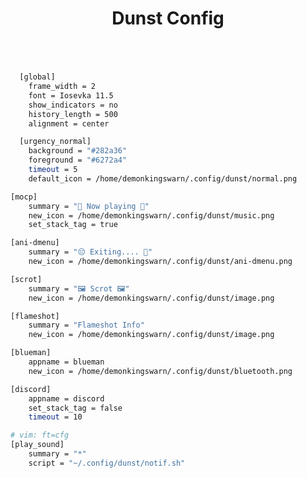 #+TITLE: Dunst Config
#+PROPERTY: header-args :tangle dunstrc

#+BEGIN_SRC sh

    [global]
      frame_width = 2
      font = Iosevka 11.5
      show_indicators = no
      history_length = 500
      alignment = center

    [urgency_normal]
      background = "#282a36"
      foreground = "#6272a4"
      timeout = 5
      default_icon = /home/demonkingswarn/.config/dunst/normal.png

  [mocp]
      summary = "🎵 Now playing 🎵"
      new_icon = /home/demonkingswarn/.config/dunst/music.png
      set_stack_tag = true

  [ani-dmenu]
      summary = "😔 Exiting.... 🔴"
      new_icon = /home/demonkingswarn/.config/dunst/ani-dmenu.png

  [scrot]
      summary = "🖼️ Scrot 🖼️"
      new_icon = /home/demonkingswarn/.config/dunst/image.png

  [flameshot]
	  summary = "Flameshot Info"
	  new_icon = /home/demonkingswarn/.config/dunst/image.png

  [blueman]
      appname = blueman
      new_icon = /home/demonkingswarn/.config/dunst/bluetooth.png

  [discord]
      appname = discord
      set_stack_tag = false
      timeout = 10

  # vim: ft=cfg
  [play_sound]
	  summary = "*"
      script = "~/.config/dunst/notif.sh"



#+END_SRC
